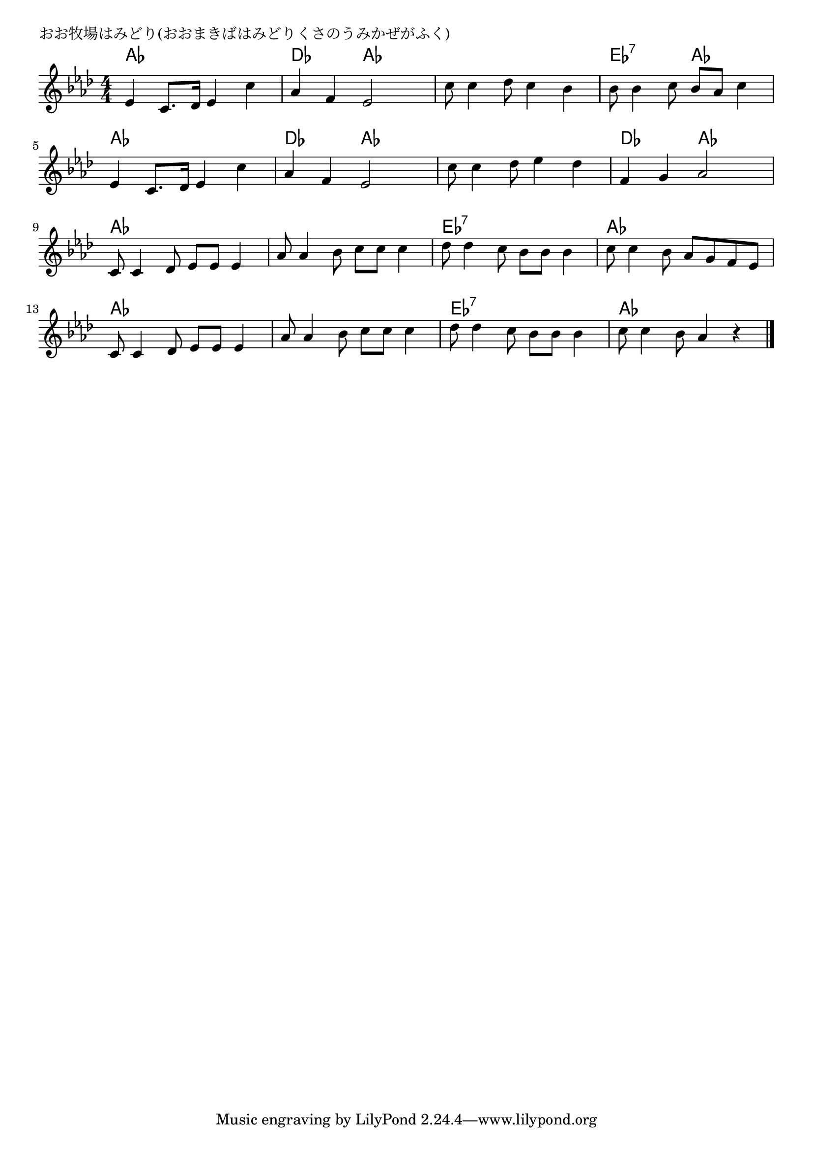 \version "2.18.2"

% おお牧場はみどり(おおまきばはみどりくさのうみかぜがふく)

\header {
piece = "おお牧場はみどり(おおまきばはみどりくさのうみかぜがふく)"
}

melody =
\relative c' {
\key as \major
\time 4/4
\set Score.tempoHideNote = ##t
\tempo 4=110
\numericTimeSignature
%
es4 c8. des16 es4 c' |
as f es2 |
c'8 c4 des8 c4 bes |
bes8 bes4 c8 bes as c4 |
\break
es,4 c8. des16 es4 c' |
as f es2 |
c'8 c4 des8 es4 des |
f,4 g as2 |
\break
c,8 c4 des8 es es es4 | % 9
as8 as4 bes8 c c c4 |
des8 des4 c8 bes bes bes4 |
c8 c4 bes8 as g f es |
\break
c8 c4 des8 es es es4 |
as8 as4 bes8 c c c4 |
des8 des4 c8 bes bes bes4 |
c8 c4 bes8 as4 r |



\bar "|."
}
\score {
<<
\chords {
\set noChordSymbol = ""
\set chordChanges=##t
%%
as4 as as as des des as as as as as as es:7 es:7 as as
as as as as des des as as as as as as des des as as
as as as as as as as as es:7 es:7 es:7 es:7 as as as as 
as as as as as as as as es:7 es:7 es:7 es:7 as as as as 



}
\new Staff {\melody}
>>
\layout {
line-width = #190
indent = 0\mm
}
\midi {}
}